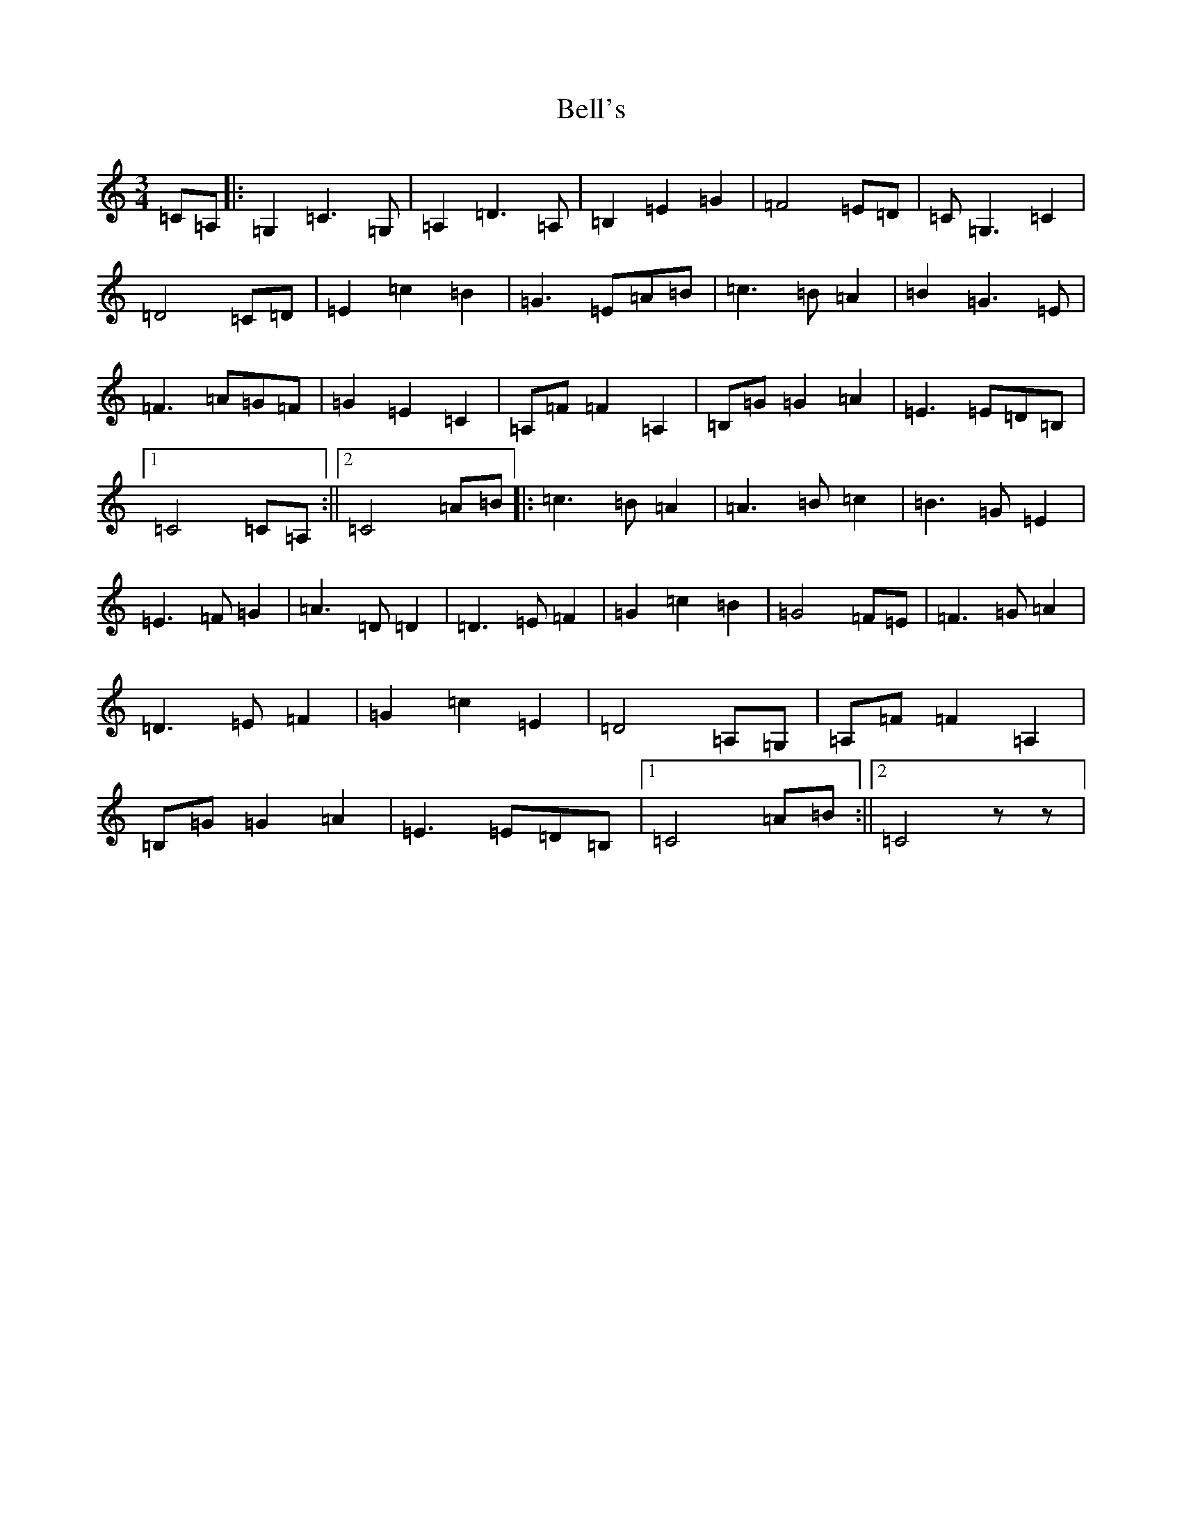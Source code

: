 X: 1676
T: Bell's
S: https://thesession.org/tunes/7477#setting7477
R: waltz
M:3/4
L:1/8
K: C Major
=C=A,|:=G,2=C3=G,|=A,2=D3=A,|=B,2=E2=G2|=F4=E=D|=C=G,3=C2|=D4=C=D|=E2=c2=B2|=G3=E=A=B|=c3=B=A2|=B2=G3=E|=F3=A=G=F|=G2=E2=C2|=A,=F=F2=A,2|=B,=G=G2=A2|=E3=E=D=B,|1=C4=C=A,:||2=C4=A=B|:=c3=B=A2|=A3=B=c2|=B3=G=E2|=E3=F=G2|=A3=D=D2|=D3=E=F2|=G2=c2=B2|=G4=F=E|=F3=G=A2|=D3=E=F2|=G2=c2=E2|=D4=A,=G,|=A,=F=F2=A,2|=B,=G=G2=A2|=E3=E=D=B,|1=C4=A=B:||2=C4zz|